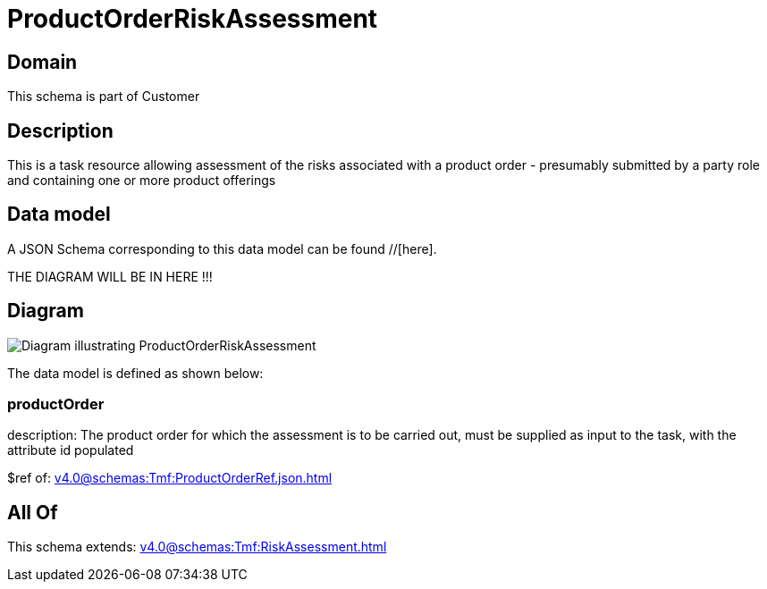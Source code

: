 = ProductOrderRiskAssessment

[#domain]
== Domain

This schema is part of Customer

[#description]
== Description
This is a task resource allowing assessment of the risks associated with a product order - presumably submitted by a party role and containing one or more product offerings


[#data_model]
== Data model

A JSON Schema corresponding to this data model can be found //[here].

THE DIAGRAM WILL BE IN HERE !!!

[#diagram]
== Diagram
image::Resource_ProductOrderRiskAssessment.png[Diagram illustrating ProductOrderRiskAssessment]


The data model is defined as shown below:


=== productOrder
description: The product order for which the assessment is to be carried out, must be supplied as input to the task, with the attribute id populated

$ref of: xref:v4.0@schemas:Tmf:ProductOrderRef.json.adoc[]


[#all_of]
== All Of

This schema extends: xref:v4.0@schemas:Tmf:RiskAssessment.adoc[]
